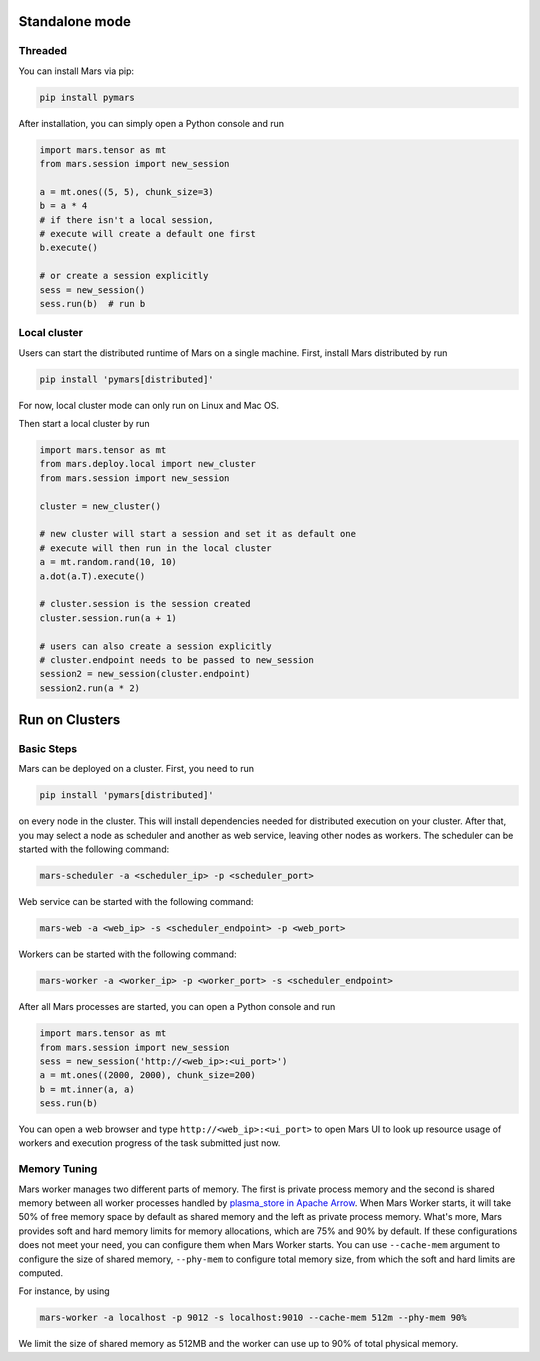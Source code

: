 Standalone mode
===============

Threaded
--------

You can install Mars via pip:

.. code-block:: bash

    pip install pymars

After installation, you can simply open a Python console and run

.. code-block:: python

    import mars.tensor as mt
    from mars.session import new_session

    a = mt.ones((5, 5), chunk_size=3)
    b = a * 4
    # if there isn't a local session,
    # execute will create a default one first
    b.execute()

    # or create a session explicitly
    sess = new_session()
    sess.run(b)  # run b


Local cluster
-------------

Users can start the distributed runtime of Mars on a single machine.  First,
install Mars distributed by run

.. code-block:: bash

    pip install 'pymars[distributed]'

For now, local cluster mode can only run on Linux and Mac OS.

Then start a local cluster by run

.. code-block:: python

    import mars.tensor as mt
    from mars.deploy.local import new_cluster
    from mars.session import new_session

    cluster = new_cluster()

    # new cluster will start a session and set it as default one
    # execute will then run in the local cluster
    a = mt.random.rand(10, 10)
    a.dot(a.T).execute()

    # cluster.session is the session created
    cluster.session.run(a + 1)

    # users can also create a session explicitly
    # cluster.endpoint needs to be passed to new_session
    session2 = new_session(cluster.endpoint)
    session2.run(a * 2)


Run on Clusters
===============

Basic Steps
-----------

Mars can be deployed on a cluster. First, you need to run

.. code-block:: bash

    pip install 'pymars[distributed]'

on every node in the cluster. This will install dependencies needed for
distributed execution on your cluster. After that, you may select a node as
scheduler and another as web service, leaving other nodes as workers.  The
scheduler can be started with the following command:

.. code-block:: bash

    mars-scheduler -a <scheduler_ip> -p <scheduler_port>

Web service can be started with the following command:

.. code-block:: bash

    mars-web -a <web_ip> -s <scheduler_endpoint> -p <web_port>

Workers can be started with the following command:

.. code-block:: bash

    mars-worker -a <worker_ip> -p <worker_port> -s <scheduler_endpoint>

After all Mars processes are started, you can open a Python console and run

.. code-block:: python

    import mars.tensor as mt
    from mars.session import new_session
    sess = new_session('http://<web_ip>:<ui_port>')
    a = mt.ones((2000, 2000), chunk_size=200)
    b = mt.inner(a, a)
    sess.run(b)

You can open a web browser and type ``http://<web_ip>:<ui_port>`` to open Mars
UI to look up resource usage of workers and execution progress of the task
submitted just now.

Memory Tuning
-------------
Mars worker manages two different parts of memory. The first is private process
memory and the second is shared memory between all worker processes handled by
`plasma_store in Apache Arrow
<https://arrow.apache.org/docs/python/plasma.html>`_. When Mars Worker starts,
it will take 50% of free memory space by default as shared memory and the left
as private process memory. What's more, Mars provides soft and hard memory
limits for memory allocations, which are 75% and 90% by default. If these
configurations does not meet your need, you can configure them when Mars Worker
starts. You can use ``--cache-mem`` argument to configure the size of shared
memory, ``--phy-mem`` to configure total memory size, from which the soft and
hard limits are computed.

For instance, by using

.. code-block:: bash

    mars-worker -a localhost -p 9012 -s localhost:9010 --cache-mem 512m --phy-mem 90%

We limit the size of shared memory as 512MB and the worker can use up to 90% of
total physical memory.
